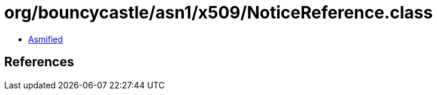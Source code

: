 = org/bouncycastle/asn1/x509/NoticeReference.class

 - link:NoticeReference-asmified.java[Asmified]

== References


